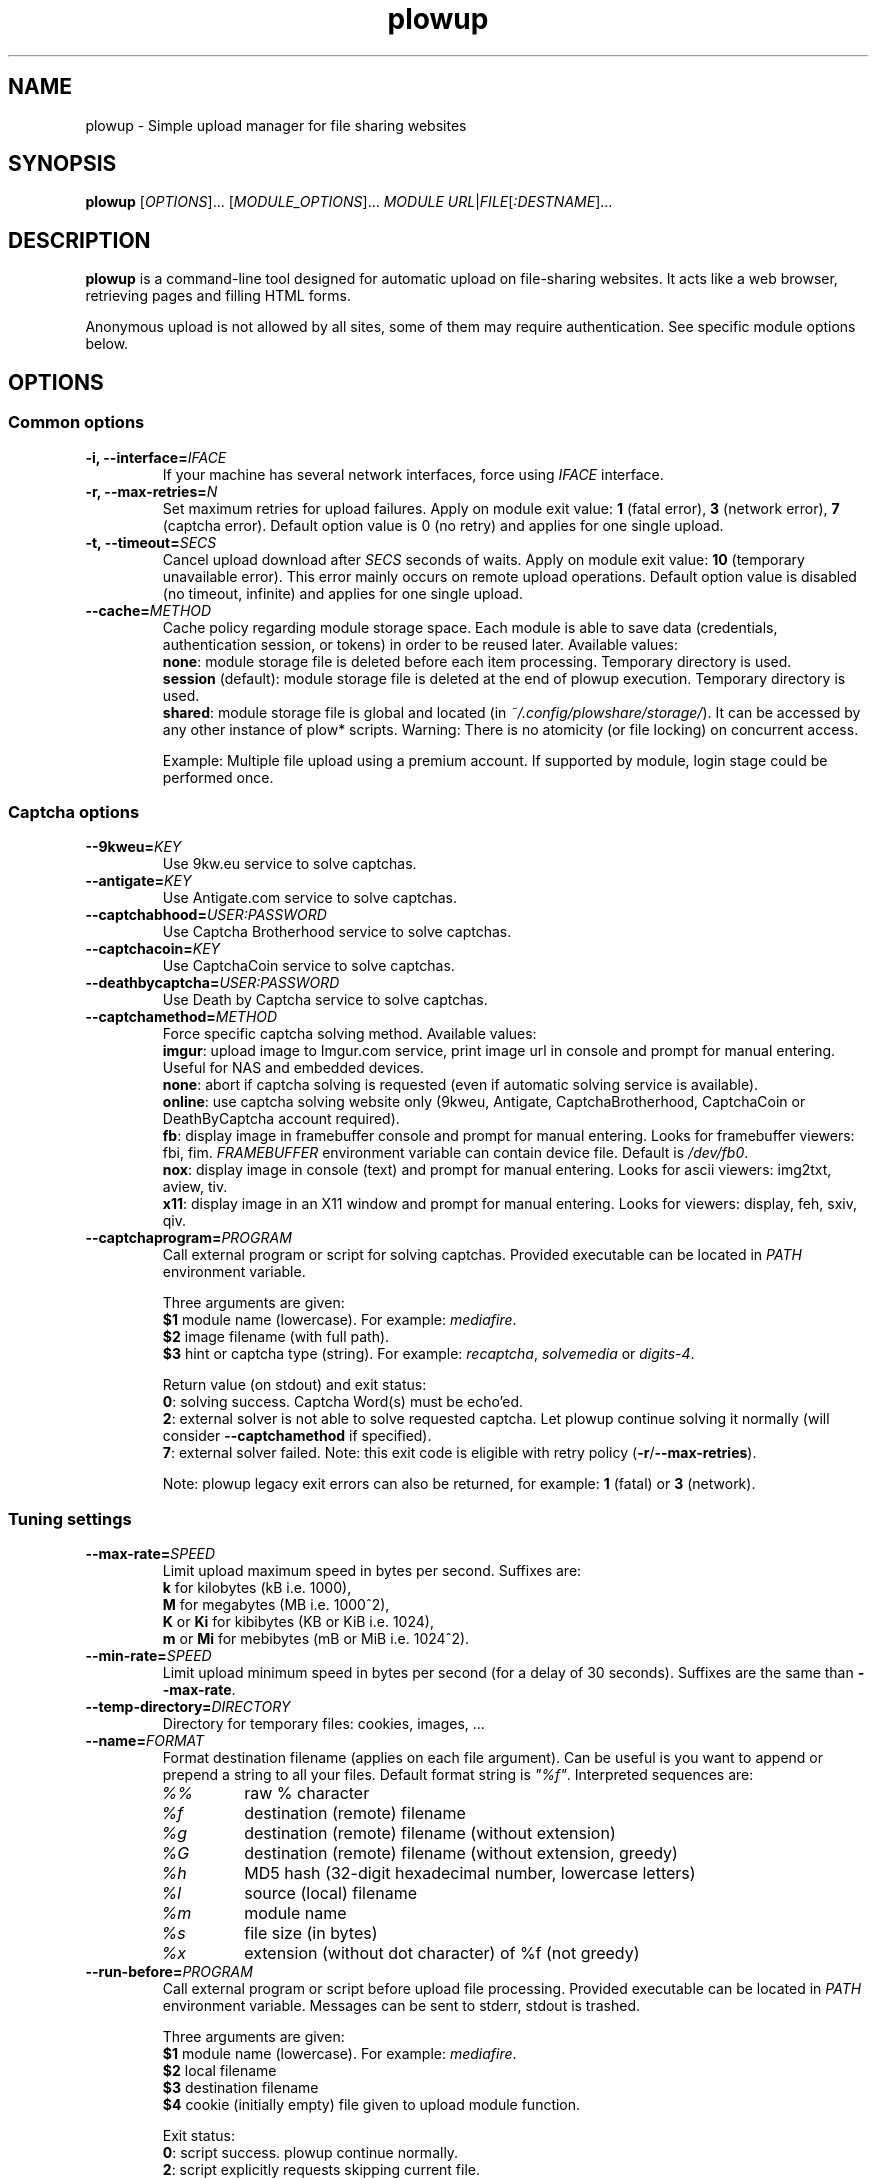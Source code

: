 .\" Copyright (c) 2010\-2016 Plowshare Team
.\"
.\" This is free documentation; you can redistribute it and/or
.\" modify it under the terms of the GNU General Public License as
.\" published by the Free Software Foundation; either version 3 of
.\" the License, or (at your option) any later version.
.\"
.\" The GNU General Public License's references to "object code"
.\" and "executables" are to be interpreted as the output of any
.\" document formatting or typesetting system, including
.\" intermediate and printed output.
.\"
.\" This manual is distributed in the hope that it will be useful,
.\" but WITHOUT ANY WARRANTY; without even the implied warranty of
.\" MERCHANTABILITY or FITNESS FOR A PARTICULAR PURPOSE.  See the
.\" GNU General Public License for more details.
.\"
.\" You should have received a copy of the GNU General Public
.\" License along with this manual; if not, see
.\" <http://www.gnu.org/licenses/>.

.TH "plowup" "1" "April 24, 2016" "GPL" "Plowshare for Bash 4"

.SH NAME
plowup \- Simple upload manager for file sharing websites

.SH SYNOPSIS
.B plowup
[\fIOPTIONS\fP]...
[\fIMODULE_OPTIONS\fP]...
\fIMODULE\fP
\fIURL\fP|\fIFILE\fP[\fI:DESTNAME\fP]...

.SH DESCRIPTION
.B plowup
is a command-line tool designed for automatic upload on file-sharing websites.
It acts like a web browser, retrieving pages and filling HTML forms.

Anonymous upload is not allowed by all sites, some of them may require authentication.
See specific module options below.

.\" ****************************************************************************
.\" * Options                                                                  *
.\" ****************************************************************************
.SH OPTIONS

.SS Common options
.TP
.BI -i, " " --interface= IFACE
If your machine has several network interfaces, force using \fIIFACE\fR interface.
.TP
.BI -r, " " --max-retries= N
Set maximum retries for upload failures. Apply on module exit value: \fB1\fR (fatal error), \fB3\fR (network error), \fB7\fR (captcha error).
Default option value is 0 (no retry) and applies for one single upload.
.TP
.BI -t, " " --timeout= SECS
Cancel upload download after \fISECS\fR seconds of waits. Apply on module exit value: \fB10\fR (temporary unavailable error).
This error mainly occurs on remote upload operations.
Default option value is disabled (no timeout, infinite) and applies for one single upload.
.TP
.BI "   " " " --cache= METHOD
Cache policy regarding module storage space.
Each module is able to save data (credentials, authentication session, or tokens)
in order to be reused later.
Available values:
.RS
\fBnone\fR: module storage file is deleted before each item processing.
Temporary directory is used.
.RE
.RS
\fBsession\fR (default): module storage file is deleted at the end of plowup execution.
Temporary directory is used.
.RE
.RS
\fBshared\fR: module storage file is global and located (in \fI~/.config/plowshare/storage/\fR).
It can be accessed by any other instance of plow* scripts.
Warning: There is no atomicity (or file locking) on concurrent access.

Example: Multiple file upload using a premium account.
If supported by module, login stage could be performed once.
.RE
.SS Captcha options
.TP
.BI "   " " " --9kweu= KEY
Use 9kw.eu service to solve captchas.
.TP
.BI "   " " " --antigate= KEY
Use Antigate.com service to solve captchas.
.TP
.BI "   " " " --captchabhood= USER:PASSWORD
Use Captcha Brotherhood service to solve captchas.
.TP
.BI "   " " " --captchacoin= KEY
Use CaptchaCoin service to solve captchas.
.TP
.BI "   " " " --deathbycaptcha= USER:PASSWORD
Use Death by Captcha service to solve captchas.
.TP
.BI "   " " " --captchamethod= METHOD
Force specific captcha solving method. Available values:
.RS
\fBimgur\fR: upload image to Imgur.com service, print image url in console and prompt for manual entering. Useful for NAS and embedded devices.
.RE
.RS
\fBnone\fR: abort if captcha solving is requested (even if automatic solving service is available).
.RE
.RS
\fBonline\fR: use captcha solving website only (9kweu, Antigate, CaptchaBrotherhood, CaptchaCoin or DeathByCaptcha account required).
.RE
.RS
\fBfb\fR: display image in framebuffer console and prompt for manual entering. Looks for framebuffer viewers: fbi, fim.
\fIFRAMEBUFFER\fR environment variable can contain device file. Default is \fI/dev/fb0\fR.
.RE
.RS
\fBnox\fR: display image in console (text) and prompt for manual entering. Looks for ascii viewers: img2txt, aview, tiv.
.RE
.RS
\fBx11\fR: display image in an X11 window and prompt for manual entering. Looks for viewers: display, feh, sxiv, qiv.
.RE
.TP
.BI "   " " " --captchaprogram= PROGRAM
Call external program or script for solving captchas. Provided executable can be located in \fIPATH\fR environment variable.

Three arguments are given:
.RS
\fB$1\fR
module name (lowercase). For example: \fImediafire\fR.
.RE
.RS
\fB$2\fR
image filename (with full path).
.RE
.RS
\fB$3\fR
hint or captcha type (string). For example: \fIrecaptcha\fR, \fIsolvemedia\fR or \fIdigits-4\fR.

Return value (on stdout) and exit status:
.RE
.RS
\fB0\fR: solving success. Captcha Word(s) must be echo'ed.
.RE
.RS
\fB2\fR: external solver is not able to solve requested captcha. Let plowup continue solving it normally (will consider \fB--captchamethod\fR if specified).
.RE
.RS
\fB7\fR: external solver failed.
Note: this exit code is eligible with retry policy (\fB-r\fR/\fB--max-retries\fR).

Note: plowup legacy exit errors can also be returned, for example: \fB1\fR (fatal) or \fB3\fR (network).
.RE
.SS Tuning settings
.TP
.BI "   " " " --max-rate= SPEED
Limit upload maximum speed in bytes per second. Suffixes are:
.RS
\fBk\fR  for kilobytes (kB i.e. 1000),
.RE
.RS
\fBM\fR  for megabytes (MB i.e. 1000^2),
.RE
.RS
\fBK\fR or \fBKi\fR  for kibibytes (KB or KiB i.e. 1024),
.RE
.RS
\fBm\fR or \fBMi\fR  for mebibytes (mB or MiB i.e. 1024^2).
.RE
.TP
.BI "   " " " --min-rate= SPEED
Limit upload minimum speed in bytes per second (for a delay of 30 seconds).
Suffixes are the same than \fB--max-rate\fR.
.TP
.BI "   " " " --temp-directory= DIRECTORY
Directory for temporary files: cookies, images, ...
.TP
.BI "   " " " --name= FORMAT
Format destination filename (applies on each file argument). Can be useful is you want to append or prepend a string to all your files.
Default format string is \fI"%f"\fR. Interpreted sequences are:
.RS
.TP
\fI%%\fR
raw % character
.TP
\fI%f\fR
destination (remote) filename
.TP
\fI%g\fR
destination (remote) filename (without extension)
.TP
\fI%G\fR
destination (remote) filename (without extension, greedy)
.TP
\fI%h\fR
MD5 hash (32-digit hexadecimal number, lowercase letters)
.TP
\fI%l\fR
source (local) filename
.TP
\fI%m\fR
module name
.TP
\fI%s\fR
file size (in bytes)
.TP
\fI%x\fR
extension (without dot character) of %f (not greedy)
.RE
.TP
.BI "   " " " --run-before= PROGRAM
Call external program or script before upload file processing. Provided executable can be located in \fIPATH\fR environment variable.
Messages can be sent to stderr, stdout is trashed.

Three arguments are given:
.RS
\fB$1\fR
module name (lowercase). For example: \fImediafire\fR.
.RE
.RS
\fB$2\fR
local filename
.RE
.RS
\fB$3\fR
destination filename
.RE
.RS
\fB$4\fR
cookie (initially empty) file given to upload module function.

Exit status:
.RE
.RS
\fB0\fR: script success. plowup continue normally.
.RE
.RS
\fB2\fR: script explicitly requests skipping current file.

Note: Any other script exit status like \fB1\fR (fatal) or \fB3\fR (network) will be ignored (an error message will be reported).
.RE
.TP
.BI "   " " " --printf= FORMAT
Print results (on stdout) in a given format (for each successful upload).
Default format string is \fI"%L%M%u%n"\fR. Interpreted sequences are:
.RS
.TP
\fI%%\fR
raw % character
.TP
\fI%a\fR
admin url or admin code (rare case)
.TP
\fI%A\fR
same as \fB%a\fR but url is escaped for JSON usage
.TP
\fI%M\fR
empty if \fB%a\fR is empty, or alias to "\fB#ADM %a%n\fR".
.TP
\fI%d\fR
delete url
.TP
\fI%D\fR
same as \fB%d\fR but url is escaped for JSON usage
.TP
\fI%L\fR
empty if \fB%d\fR is empty, or alias to "\fB#DEL %d%n\fR".
.TP
\fI%f\fR
destination (remote) filename
.TP
\fI%l\fR
source (local) filename
.TP
\fI%m\fR
module name
.TP
\fI%n\fR
newline
.TP
\fI%s\fR
filesize (positive integer in bytes)
.TP
\fI%t\fR
tabulation character
.TP
\fI%T\fR
24-hour clock time of finished file upload. 8 characters string in the format "\fBHH:MM:SS\fR"
(invoke \fI/bin/date +%T\fR).
.TP
\fI%u\fR
download url
.TP
\fI%U\fR
same as \fB%u\fR but url is escaped for JSON usage
.RE
.SS Logging options
.TP
.BI -v, " " --verbose= LEVEL
Set output verbosity level:
.RS
\fB0\fR  none,
.RE
.RS
\fB1\fR  errors,
.RE
.RS
\fB2\fR  notice (default behavior),
.RE
.RS
\fB3\fR  debug,
.RE
.RS
\fB4\fR  report (very noisy, log HTML pages).
.RE
.TP
.B -q, --quiet
Alias for \fB-v0\fR. Do not print any debug messages.
.SS Miscellaneous options
.TP
.B "   " --no-color
Disables log messages (stderr only) output coloring.
.TP
.B "   " --no-curlrc
Do not use curl config file (~/.curlrc).
.TP
.BI "   " " " --curlrc= FILE
Force using an alternate curl configuration file. Replaces ~/.curlrc if it exists.
This option has no effect when
.B --no\-curlrc
is defined.
.TP
.B "   " --no-plowsharerc
Do not consider any configuration file.
.TP
.BI "   " " " --plowsharerc= FILE
Force using an alternate configuration file (instead of per-user or systemwide plowshare.conf).
This option has no effect when
.B --no\-plowsharerc
is defined.
.TP
.B "   " --modules
Display all supported module names (one per line) and exit. Useful for wrappers.
.SS Generic program information
.TP
.B -h, --help
Display main help and exit.
.TP
.B -H, --longhelp
Display complete help (with module options) and exit.
.TP
.B "   " --version
Output version information and exit.

.\" ****************************************************************************
.\" * Modules options                                                          *
.\" ****************************************************************************
.SH "MODULE OPTIONS"

.SS Common options
.TP
.BI -a, " " --auth= USER:PASSWORD
Use premium account.
.TP
.BI -b, " " --auth-free= USER:PASSWORD
Use free account.
.TP
.BI -d, " " --description= DESCRIPTION
Set file description.
.TP
.BI "   " " " --folder= FOLDER
Folder to upload files into. Usually a (leaf) folder name (no hierarchy assumed).
.TP
.BI -p, " " --link-password= PASSWORD
Protect your files with a password. May require premium account.
.TP
.BI "   " " " --email-from= EMAIL
<From> field for notification email.
.TP
.BI "   " " " --email-to= EMAIL
<To> field for notification email.
.SS Advanced options
.TP
.B "   " --async
Asynchronous remote upload (only start upload, don't wait for link).
.TP
.B "   " --private
Do not allow others to download the file.
.P
All switches are not implemented nor required for all modules.
See long help message for detailed modules option list.

.\" ****************************************************************************
.\" * Files                                                                    *
.\" ****************************************************************************
.SH "FILES"
.TP
.I /etc/plowshare.conf
Systemwide configuration file.
.TP
.I ~/.config/plowshare/plowshare.conf
This is the per-user configuration file.
.PP
The file format is described in
.BR plowshare.conf (5).
.TP
.I ~/.config/plowshare/exec/
Additional directory considered when searching for executable. See \fB--captchaprogram\fR switch.
.TP
.I ~/.config/plowshare/modules.d/
User directory considered when searching for modules at startup
(plowup will try to open \fB~/.config/plowshare/modules.d/*/config\fR).
One file per module (hoster).
.TP
.I ~/.config/plowshare/storage/
Directory used for storing data (one file per module) among sessions.
See \fB--cache=shared\fR switch.

.\" ****************************************************************************
.\" * Exit codes                                                               *
.\" ****************************************************************************
.SH "EXIT CODES"

Possible exit codes are:
.IP 0
Success.
.IP 1
Fatal error. Upstream site updated or unexpected result.
.IP 2
No available module (provided module name does not exist).
.IP 3
Network error. Mostly curl related.
.IP 4
Authentication failed (bad login/password).
.IP 5
Timeout reached (refer to \fB-t\fR/\fB--timeout\fR command-line option).
.IP 6
Maximum tries reached (refer to \fB-r\fR/\fB--max-retries\fR command-line option).
.IP 7
Captcha generic error.
.IP 8
System generic error.
.IP 10
Feature (upload service) seems temporarily unavailable from upstream (user account may be temporarily banned).
.IP 12
Authentication required (example: anonymous users can't do remote upload).
.IP 14
Can't upload too big file (hoster limitation or requires more permissions).
.IP 15
Unknown command line parameter or incompatible options.
.IP 16
Asynchronous remote upload started (can't predict final status).
.PP
If
.B plowup
is invoked with multiple files and one or several errors occur, the first error code is returned added with 100.

.\" ****************************************************************************
.\" * Authors / See Also                                                       *
.\" ****************************************************************************
.SH AUTHORS
Plowshare was initially written by Arnau Sanchez. See the AUTHORS file for a list of some of the many other contributors.

Plowshare is (C) 2010-2016 The Plowshare Team
.SH "SEE ALSO"
.BR plowdown (1),
.BR plowdel (1),
.BR plowlist (1),
.BR plowprobe (1),
.BR plowshare.conf (5),
.BR plowmod (1).
